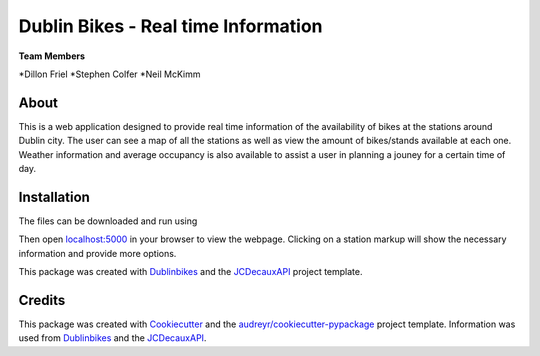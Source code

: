 ===========
Dublin Bikes - Real time Information
===========
**Team Members**

*Dillon Friel
*Stephen Colfer
*Neil McKimm

About
--------

This is a web application designed to provide real time information of the availability of bikes at the stations
around Dublin city. The user can see a map of all the stations as well as view the amount of bikes/stands available
at each one. Weather information and average occupancy is also available to assist a user in planning a jouney for
a certain time of day. 

Installation
-------
The files can be downloaded and run using

.. code-block:: console
	$ git clone https://github.com/dillonfr/dublinbikes.git

	$ cd dublinbikes/dublinbikes

	$ python run.py
	
Then open localhost:5000_ in your browser to view the webpage. Clicking on a station markup will show the
necessary information and provide more options.

.. _localhost:5000: localhost:5000

This package was created with Dublinbikes_ and the JCDecauxAPI_ project template.

.. _Dublinbikes: http://www.dublinbikes.ie
.. _JCDecauxAPI: https://developer.jcdecaux.com/#/home


Credits
-------

This package was created with Cookiecutter_ and the `audreyr/cookiecutter-pypackage`_ project template. 
Information was used from Dublinbikes_ and the JCDecauxAPI_.

.. _Cookiecutter: https://github.com/audreyr/cookiecutter
.. _`audreyr/cookiecutter-pypackage`: https://github.com/audreyr/cookiecutter-pypackage
.. _Dublinbikes: http://www.dublinbikes.ie
.. _JCDecauxAPI: https://developer.jcdecaux.com/#/home
